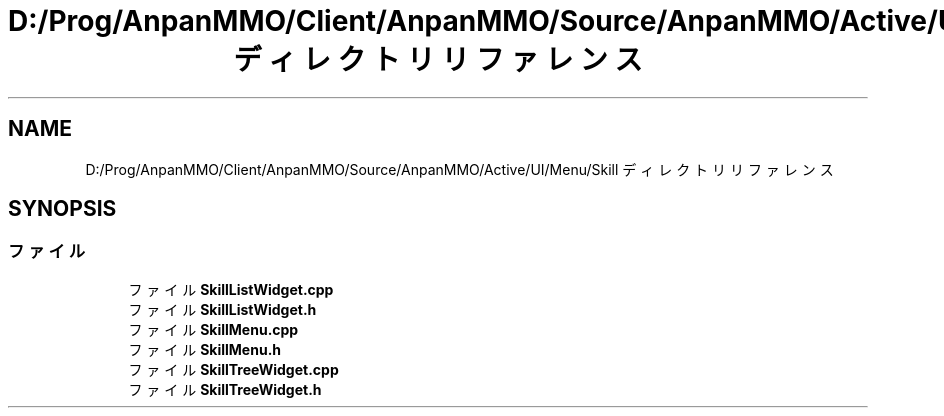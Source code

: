 .TH "D:/Prog/AnpanMMO/Client/AnpanMMO/Source/AnpanMMO/Active/UI/Menu/Skill ディレクトリリファレンス" 3 "2018年12月20日(木)" "AnpanMMO" \" -*- nroff -*-
.ad l
.nh
.SH NAME
D:/Prog/AnpanMMO/Client/AnpanMMO/Source/AnpanMMO/Active/UI/Menu/Skill ディレクトリリファレンス
.SH SYNOPSIS
.br
.PP
.SS "ファイル"

.in +1c
.ti -1c
.RI "ファイル \fBSkillListWidget\&.cpp\fP"
.br
.ti -1c
.RI "ファイル \fBSkillListWidget\&.h\fP"
.br
.ti -1c
.RI "ファイル \fBSkillMenu\&.cpp\fP"
.br
.ti -1c
.RI "ファイル \fBSkillMenu\&.h\fP"
.br
.ti -1c
.RI "ファイル \fBSkillTreeWidget\&.cpp\fP"
.br
.ti -1c
.RI "ファイル \fBSkillTreeWidget\&.h\fP"
.br
.in -1c
